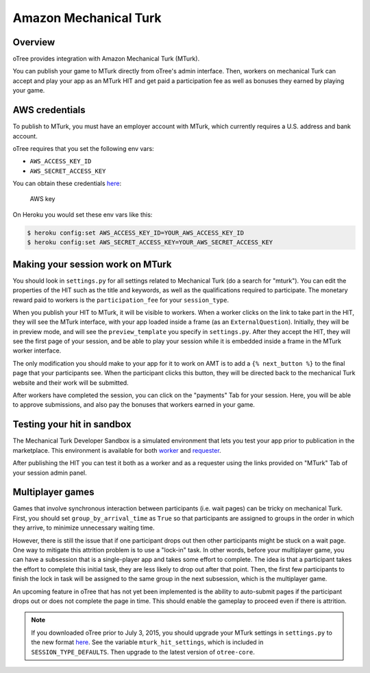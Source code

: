 Amazon Mechanical Turk
======================

Overview
--------

oTree provides integration with Amazon Mechanical Turk (MTurk).

You can publish your game to MTurk directly from
oTree's admin interface. Then, workers on mechanical Turk can accept and
play your app as an MTurk HIT and get paid a participation fee as well
as bonuses they earned by playing your game.

AWS credentials
---------------

To publish to MTurk, you must have an employer account with MTurk, which currently
requires a U.S. address and bank account.

oTree requires that you set the following env vars:

- ``AWS_ACCESS_KEY_ID``
- ``AWS_SECRET_ACCESS_KEY``

You can obtain these credentials `here <https://console.aws.amazon.com/iam/home?#security_credential>`__:

.. figure:: _static/mturk/dNhkOiA.png
   :alt: AWS key

   AWS key

On Heroku you would set these env vars like this:

.. code-block:: bash

    $ heroku config:set AWS_ACCESS_KEY_ID=YOUR_AWS_ACCESS_KEY_ID
    $ heroku config:set AWS_SECRET_ACCESS_KEY=YOUR_AWS_SECRET_ACCESS_KEY

Making your session work on MTurk
---------------------------------

You should look in ``settings.py`` for all settings related to
Mechanical Turk (do a search for "mturk"). You can edit the properties
of the HIT such as the title and keywords, as well as the qualifications
required to participate. The monetary reward paid to workers is the
``participation_fee`` for your ``session_type``.

When you publish your HIT to MTurk, it will be visible to workers. When
a worker clicks on the link to take part in the HIT, they will see the
MTurk interface, with your app loaded inside a frame (as an
``ExternalQuestion``). Initially, they will be in preview mode, and will
see the ``preview_template`` you specify in ``settings.py``. After they
accept the HIT, they will see the first page of your session, and be
able to play your session while it is embedded inside a frame in the
MTurk worker interface.

The only modification you should make to your app for it to work on AMT
is to add a ``{% next_button %}`` to the final page that your
participants see. When the participant clicks this button, they will be
directed back to the mechanical Turk website and their work will be
submitted.

After workers have completed the session, you can click on the
"payments" Tab for your session. Here, you will be able to approve
submissions, and also pay the bonuses that workers earned in your game.

Testing your hit in sandbox
---------------------------

The Mechanical Turk Developer Sandbox is a simulated environment that
lets you test your app prior to publication in
the marketplace. This environment is available for both
`worker <https://workersandbox.mturk.com/mturk/welcome>`__ and
`requester <https://requester.mturk.com/developer/sandbox>`__.

After publishing the HIT you can test it both as a worker and as a
requester using the links provided on "MTurk" Tab of your session admin
panel.

Multiplayer games
-----------------

Games that involve synchronous interaction between participants (i.e.
wait pages) can be tricky on mechanical Turk. First, you should set
``group_by_arrival_time`` as ``True`` so that participants are assigned
to groups in the order in which they arrive, to minimize unnecessary
waiting time.

However, there is still the issue that if one participant drops out then
other participants might be stuck on a wait page. One way to mitigate
this attrition problem is to use a "lock-in" task. In other words,
before your multiplayer game, you can have a subsession that is a
single-player app and takes some effort to complete. The idea is that a
participant takes the effort to complete this initial task, they are
less likely to drop out after that point. Then, the first few
participants to finish the lock in task will be assigned to the same
group in the next subsession, which is the multiplayer game.

An upcoming feature in oTree that has not yet been implemented is the
ability to auto-submit pages if the participant drops out or does not
complete the page in time. This should enable the gameplay to proceed
even if there is attrition.

.. note::

    If you downloaded oTree prior to July 3, 2015, you should upgrade your MTurk settings
    in ``settings.py`` to the new format `here <https://github.com/oTree-org/oTree/blob/master/settings.py>`__.
    See the variable ``mturk_hit_settings``, which is included in ``SESSION_TYPE_DEFAULTS``.
    Then upgrade to the latest version of ``otree-core``.

